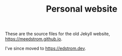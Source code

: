 #+TITLE: Personal website

These are the source files for the old Jekyll website, https://meedstrom.github.io.

I've since moved to https://edstrom.dev.
